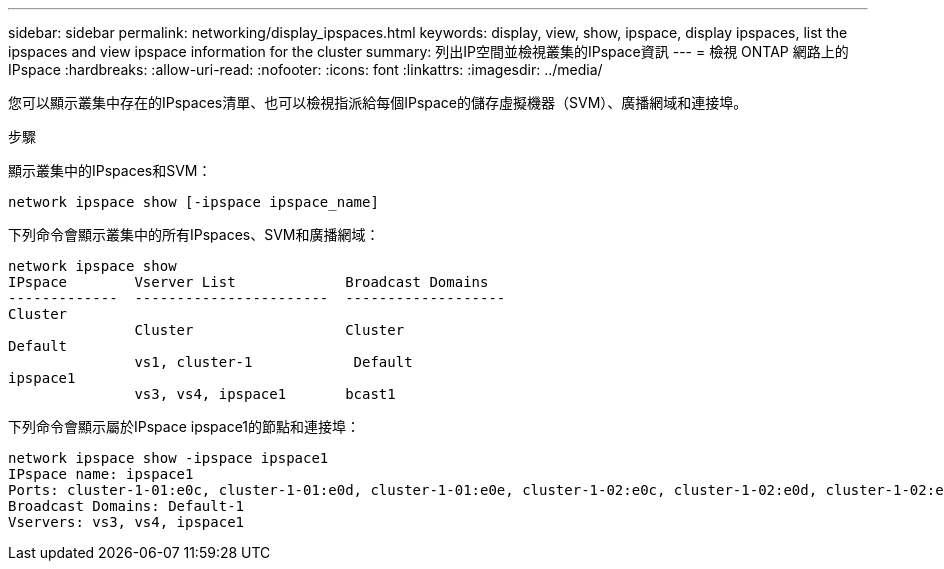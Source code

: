 ---
sidebar: sidebar 
permalink: networking/display_ipspaces.html 
keywords: display, view, show, ipspace, display ipspaces, list the ipspaces and view ipspace information for the cluster 
summary: 列出IP空間並檢視叢集的IPspace資訊 
---
= 檢視 ONTAP 網路上的 IPspace
:hardbreaks:
:allow-uri-read: 
:nofooter: 
:icons: font
:linkattrs: 
:imagesdir: ../media/


[role="lead"]
您可以顯示叢集中存在的IPspaces清單、也可以檢視指派給每個IPspace的儲存虛擬機器（SVM）、廣播網域和連接埠。

.步驟
顯示叢集中的IPspaces和SVM：

....
network ipspace show [-ipspace ipspace_name]
....
下列命令會顯示叢集中的所有IPspaces、SVM和廣播網域：

....
network ipspace show
IPspace        Vserver List             Broadcast Domains
-------------  -----------------------  -------------------
Cluster
               Cluster                  Cluster
Default
               vs1, cluster-1            Default
ipspace1
               vs3, vs4, ipspace1       bcast1
....
下列命令會顯示屬於IPspace ipspace1的節點和連接埠：

....
network ipspace show -ipspace ipspace1
IPspace name: ipspace1
Ports: cluster-1-01:e0c, cluster-1-01:e0d, cluster-1-01:e0e, cluster-1-02:e0c, cluster-1-02:e0d, cluster-1-02:e0e
Broadcast Domains: Default-1
Vservers: vs3, vs4, ipspace1
....